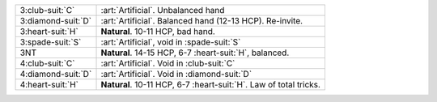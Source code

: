 .. table::
    :widths: auto

    +----------------------+---------------------------------------------------------------------+
    | .. class:: alert     | :art:`Artificial`. Unbalanced hand                                  |
    |                      |                                                                     |
    | 3\ :club-suit:`C`    |                                                                     |
    +----------------------+---------------------------------------------------------------------+
    | .. class:: alert     | :art:`Artificial`. Balanced hand (12-13 HCP). Re-invite.            |
    |                      |                                                                     |
    | 3\ :diamond-suit:`D` |                                                                     |
    +----------------------+---------------------------------------------------------------------+
    | 3\ :heart-suit:`H`   | **Natural**. 10-11 HCP, bad hand.                                   |
    +----------------------+---------------------------------------------------------------------+
    | 3\ :spade-suit:`S`   | :art:`Artificial`, void in \ :spade-suit:`S`                        |
    +----------------------+---------------------------------------------------------------------+
    | 3NT                  | **Natural**. 14-15 HCP, 6-7 \ :heart-suit:`H`, balanced.            |
    +----------------------+---------------------------------------------------------------------+
    | .. class:: alert     | :art:`Artificial`. Void in \ :club-suit:`C`                         |
    |                      |                                                                     |
    | 4\ :club-suit:`C`    |                                                                     |
    +----------------------+---------------------------------------------------------------------+
    | .. class:: alert     | :art:`Artificial`. Void in \ :diamond-suit:`D`                      |
    |                      |                                                                     |
    | 4\ :diamond-suit:`D` |                                                                     |
    +----------------------+---------------------------------------------------------------------+
    | 4\ :heart-suit:`H`   | **Natural**. 10-11 HCP, 6-7 \ :heart-suit:`H`. Law of total tricks. |
    +----------------------+---------------------------------------------------------------------+
